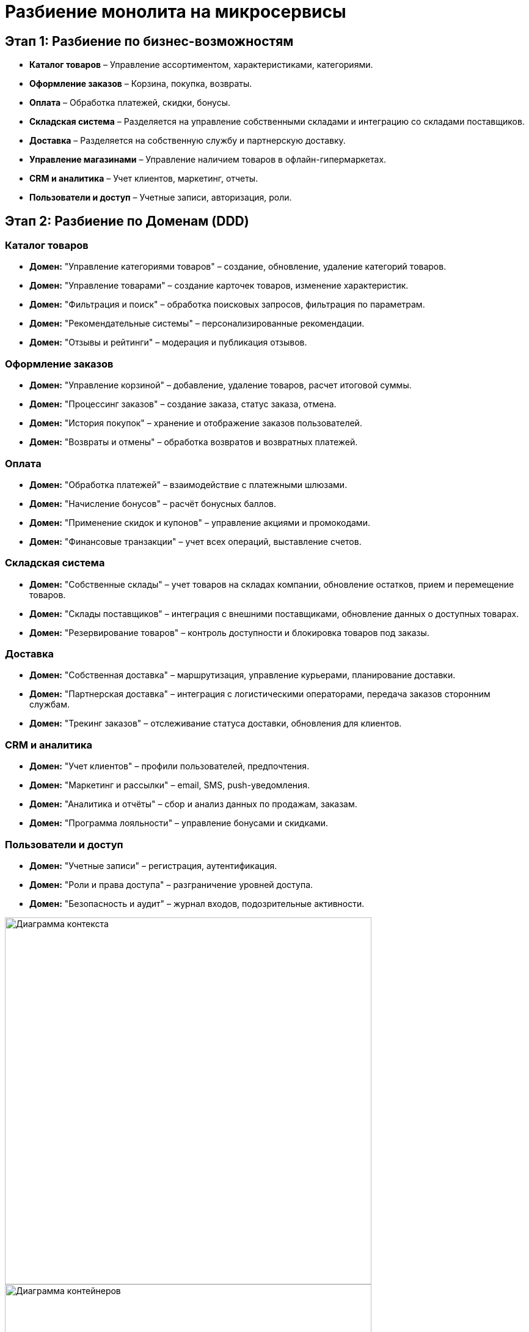 = Разбиение монолита на микросервисы

== Этап 1: Разбиение по бизнес-возможностям

* *Каталог товаров* – Управление ассортиментом, характеристиками, категориями.
* *Оформление заказов* – Корзина, покупка, возвраты.
* *Оплата* – Обработка платежей, скидки, бонусы.
* *Складская система* – Разделяется на управление собственными складами и интеграцию со складами поставщиков.
* *Доставка* – Разделяется на собственную службу и партнерскую доставку.
* *Управление магазинами* – Управление наличием товаров в офлайн-гипермаркетах.
* *CRM и аналитика* – Учет клиентов, маркетинг, отчеты.
* *Пользователи и доступ* – Учетные записи, авторизация, роли.

== Этап 2: Разбиение по Доменам (DDD)

=== Каталог товаров
* *Домен:* "Управление категориями товаров" – создание, обновление, удаление категорий товаров.
* *Домен:* "Управление товарами" – создание карточек товаров, изменение характеристик.
* *Домен:* "Фильтрация и поиск" – обработка поисковых запросов, фильтрация по параметрам.
* *Домен:* "Рекомендательные системы" – персонализированные рекомендации.
* *Домен:* "Отзывы и рейтинги" – модерация и публикация отзывов.

=== Оформление заказов
* *Домен:* "Управление корзиной" – добавление, удаление товаров, расчет итоговой суммы.
* *Домен:* "Процессинг заказов" – создание заказа, статус заказа, отмена.
* *Домен:* "История покупок" – хранение и отображение заказов пользователей.
* *Домен:* "Возвраты и отмены" – обработка возвратов и возвратных платежей.

=== Оплата
* *Домен:* "Обработка платежей" – взаимодействие с платежными шлюзами.
* *Домен:* "Начисление бонусов" – расчёт бонусных баллов.
* *Домен:* "Применение скидок и купонов" – управление акциями и промокодами.
* *Домен:* "Финансовые транзакции" – учет всех операций, выставление счетов.

=== Складская система
* *Домен:* "Собственные склады" – учет товаров на складах компании, обновление остатков, прием и перемещение товаров.
* *Домен:* "Склады поставщиков" – интеграция с внешними поставщиками, обновление данных о доступных товарах.
* *Домен:* "Резервирование товаров" – контроль доступности и блокировка товаров под заказы.

=== Доставка
* *Домен:* "Собственная доставка" – маршрутизация, управление курьерами, планирование доставки.
* *Домен:* "Партнерская доставка" – интеграция с логистическими операторами, передача заказов сторонним службам.
* *Домен:* "Трекинг заказов" – отслеживание статуса доставки, обновления для клиентов.

=== CRM и аналитика
* *Домен:* "Учет клиентов" – профили пользователей, предпочтения.
* *Домен:* "Маркетинг и рассылки" – email, SMS, push-уведомления.
* *Домен:* "Аналитика и отчёты" – сбор и анализ данных по продажам, заказам.
* *Домен:* "Программа лояльности" – управление бонусами и скидками.

=== Пользователи и доступ
* *Домен:* "Учетные записи" – регистрация, аутентификация.
* *Домен:* "Роли и права доступа" – разграничение уровней доступа.
* *Домен:* "Безопасность и аудит" – журнал входов, подозрительные активности.

image::diagrams_context.svg[Диаграмма контекста, width=600, align=center]
image::diagrams_container.svg[Диаграмма контейнеров, width=600, align=center]